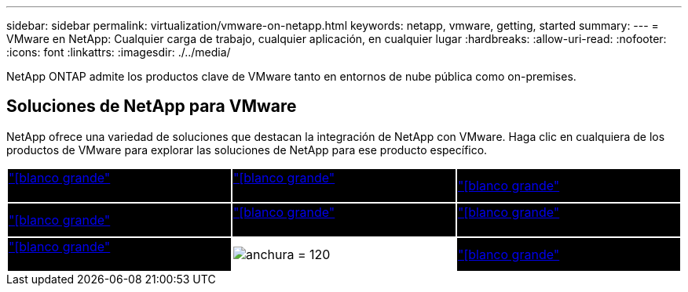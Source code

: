 ---
sidebar: sidebar 
permalink: virtualization/vmware-on-netapp.html 
keywords: netapp, vmware, getting, started 
summary:  
---
= VMware en NetApp: Cualquier carga de trabajo, cualquier aplicación, en cualquier lugar
:hardbreaks:
:allow-uri-read: 
:nofooter: 
:icons: font
:linkattrs: 
:imagesdir: ./../media/


[role="lead"]
NetApp ONTAP admite los productos clave de VMware tanto en entornos de nube pública como on-premises.



== Soluciones de NetApp para VMware

NetApp ofrece una variedad de soluciones que destacan la integración de NetApp con VMware.  Haga clic en cualquiera de los productos de VMware para explorar las soluciones de NetApp para ese producto específico.

[cols="33%, 33%, 33%"]
|===


| {set:cellbgcolor:black} link:vmware-glossary.html#vsphere["[blanco grande"]* VMware*]
[White big]#vSphere# | link:vmware-glossary.html#vmc["[blanco grande"]* VMware*]
[White BIG]#Servicios cloud# | link:vmware-glossary.html#tanzu["[blanco grande"]* VMware*]
[Blanco grande]#Tanzu# 


| link:vmware-glossary.html#aria["[blanco grande"]* VMware*]
[Blanco grande]#Aria# | link:vmware-glossary.html#vvols["[blanco grande"]* VMware*]
[Gran BLANCO]#Virtual Volumes#
[Blanco grande]#(vVols)# | link:vmware-glossary.html#vcf["[blanco grande"]* VMware*]
[Big blanco]#Fundamentos del cloud# 


| link:vmware-glossary.html#srm["[blanco grande"]* VMware*]
[White BIG]#Site Recovery#
[White BIG]#MANAGER# | {set:cellbgcolor:none} image:NTAP_BIG.png["anchura = 120"] | {set:cellbgcolor:black} link:vmware-glossary.html#hcx["[blanco grande"]* VMware*]
[Blanco grande]#HCX# 
|===